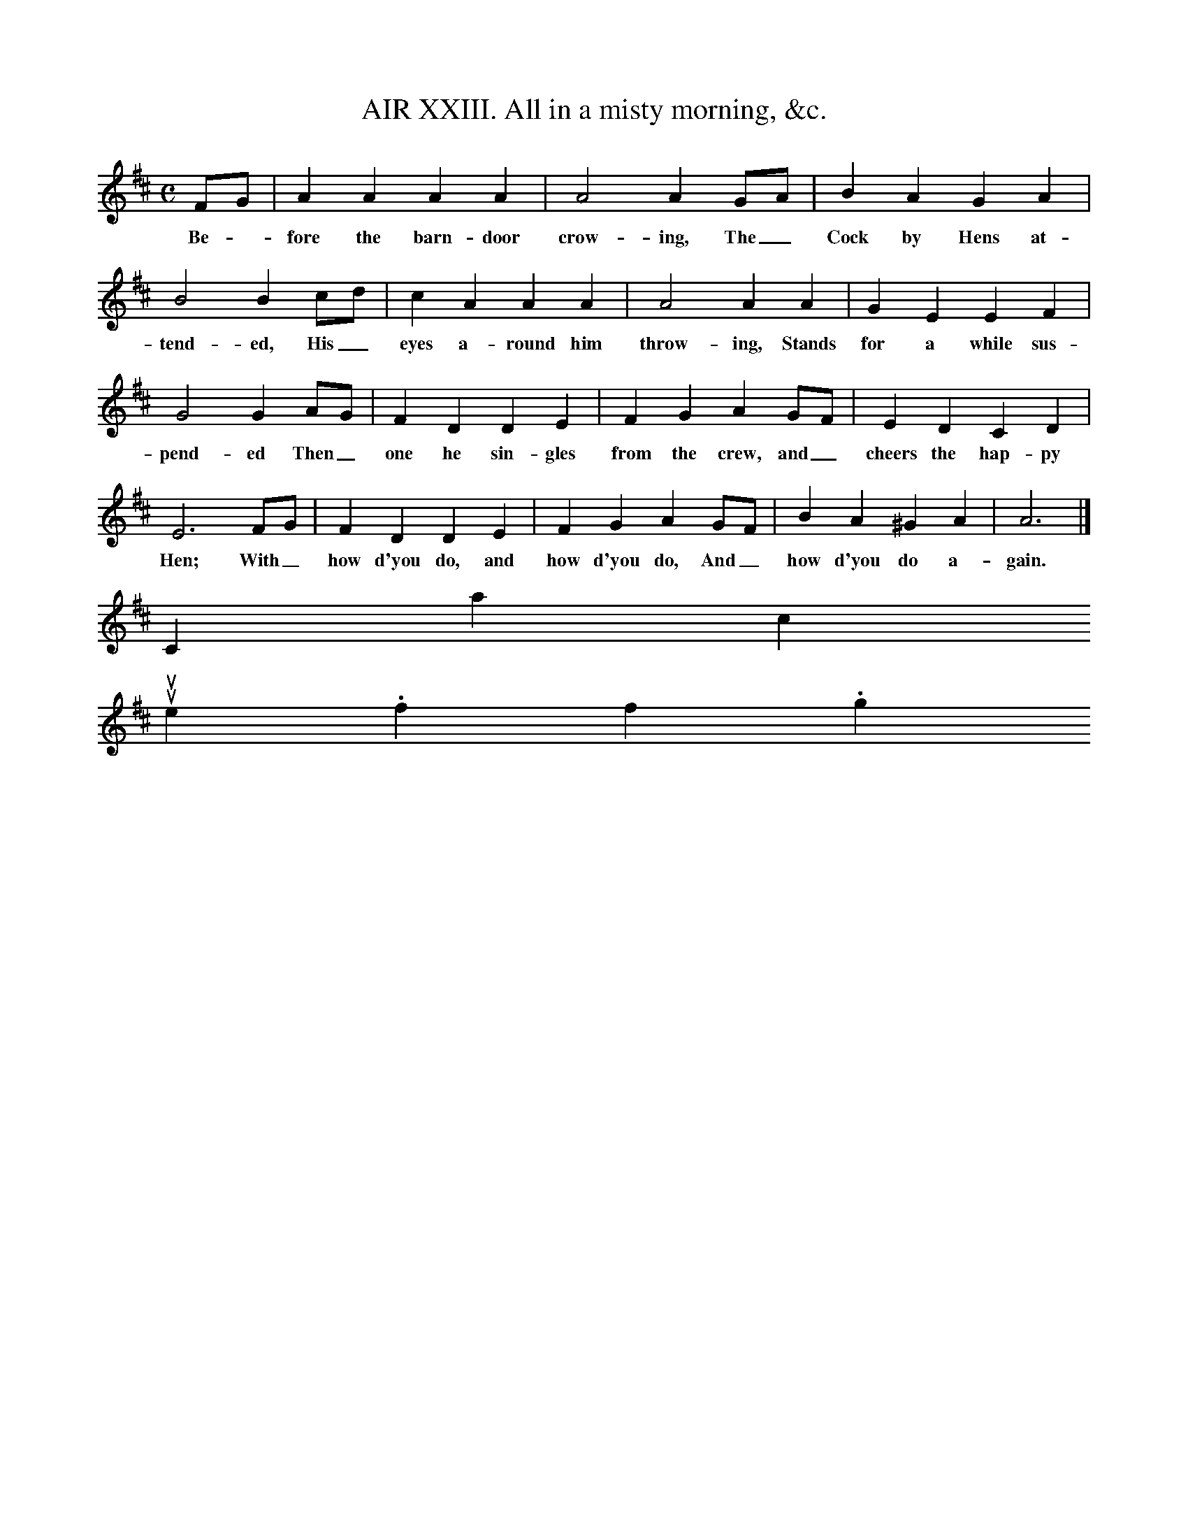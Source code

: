 X:1
T:AIR XXIII. All in a misty morning, &c.
M:C
L:1/4
B:John Gay, The Beggar's Opera (1729 ed., supplement, p. 22; rpt. Dover, 1973)
K:D
F/G/|A A A A |A2 A G/A/|B A G A|
w:Be - fore the barn-door crow-ing, The_ Cock by Hens at-
B2 B c/d/|c A A A|A2 A A|G E E F|
w:tend-ed, His_ eyes a-round him throw-ing, Stands for a while sus-
G2 G A/G/|F D D E|F G A G/F/|E D C D|
w:pend-ed Then_ one he sin-gles from the crew, and_ cheers the hap-py
E3 F/G/|F D D E|F G A G/F/|B A ^G A|A3|]
w:Hen; With_ how d'you do, and how d'you do, And_ how d'you do a-gain.
Contact us
suse.folkinfo.org
